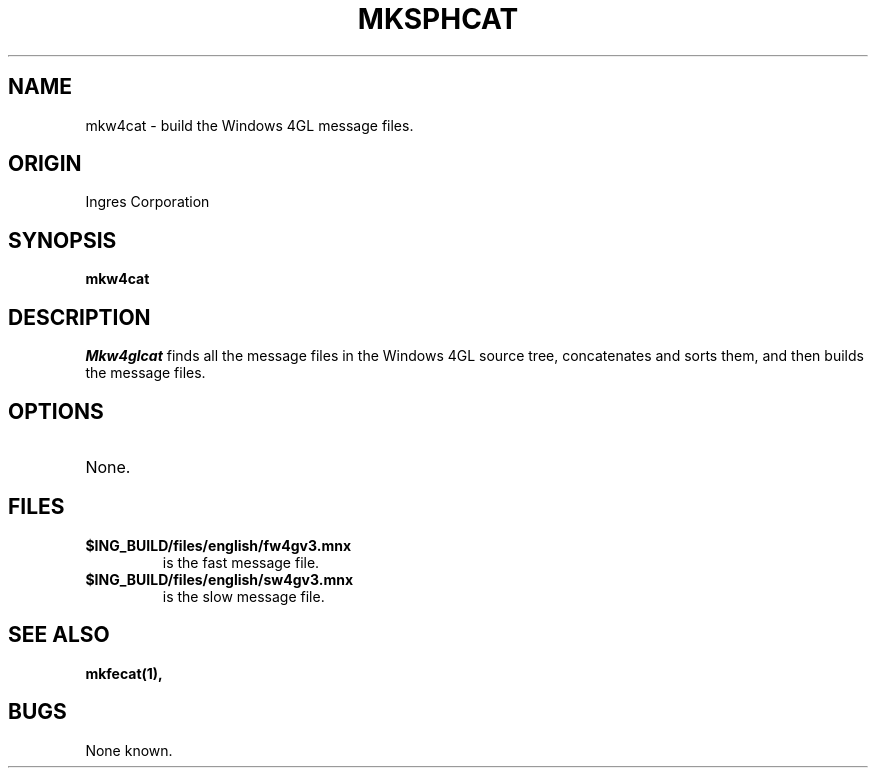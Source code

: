 .TH MKSPHCAT 1 "Ingres" "Ingres Corporation" "Ingres Corporation"
.\" History:
.\"	25-Jan-1991 (andys)
.\"		Written.
.ta 8n 16n 24n 32n 40n 48n 56n
.SH NAME
mkw4cat \- build the Windows\04GL message files.
.SH ORIGIN
Ingres Corporation
.SH SYNOPSIS
.B mkw4cat
.SH DESCRIPTION
.I Mkw4glcat
finds all the message files in the Windows\04GL source tree, concatenates and 
sorts them,
and then builds the message files.
.SH OPTIONS
.TP
None.
.SH FILES
.TP
.B $ING_BUILD/files/english/fw4gv3.mnx
is the fast message file.
.TP
.B $ING_BUILD/files/english/sw4gv3.mnx
is the slow message file.
.SH "SEE ALSO"
.BR mkfecat(1),
.SH BUGS
None known.
